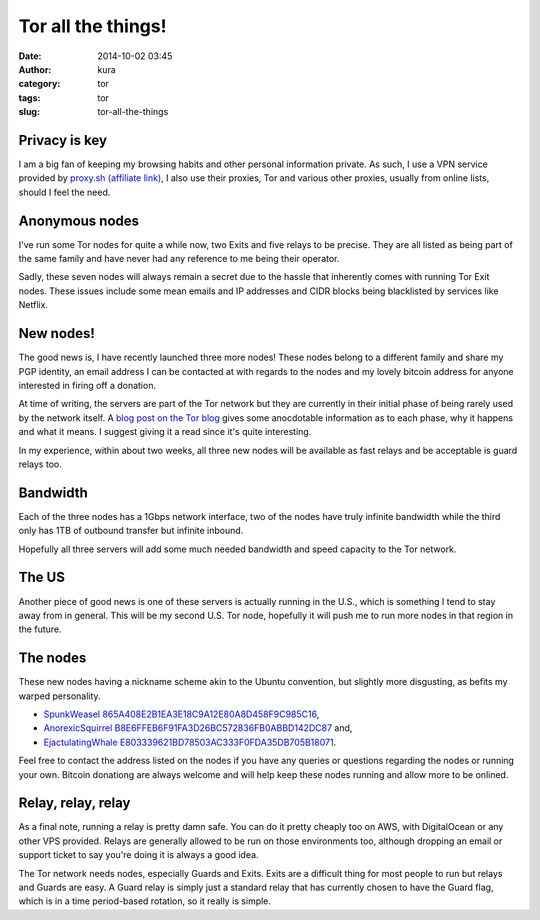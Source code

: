 Tor all the things!
###################
:date: 2014-10-02 03:45
:author: kura
:category: tor
:tags: tor
:slug: tor-all-the-things

Privacy is key
--------------

I am a big fan of keeping my browsing habits and other personal information
private. As such, I use a VPN service provided by `proxy.sh (affiliate link)
<https://proxy.sh/panel/aff.php?aff=079>`_, I also use their proxies, Tor and
various other proxies, usually from online lists, should I feel the need.

Anonymous nodes
---------------

I've run some Tor nodes for quite a while now, two Exits and five relays to be
precise. They are all listed as being part of the same family and have never
had any reference to me being their operator.

Sadly, these seven nodes will always remain a secret due to the hassle that
inherently comes with running Tor Exit nodes. These issues include some mean
emails and IP addresses and CIDR blocks being blacklisted by services like
Netflix.

New nodes!
----------

The good news is, I have recently launched three more nodes! These nodes
belong to a different family and share my PGP identity, an email address I can
be contacted at with regards to the nodes and my lovely bitcoin address for
anyone interested in firing off a donation.

At time of writing, the servers are part of the Tor network but they are
currently in their initial phase of being rarely used by the network itself.
A `blog post on the Tor blog
<https://blog.torproject.org/blog/lifecycle-of-a-new-relay>`_ gives some
anocdotable information as to each phase, why it happens and what it means. I
suggest giving it a read since it's quite interesting.

In my experience, within about two weeks, all three new nodes will be available
as fast relays and be acceptable is guard relays too.

Bandwidth
---------

Each of the three nodes has a 1Gbps network interface, two of the nodes have
truly infinite bandwidth while the third only has 1TB of outbound transfer but
infinite inbound.

Hopefully all three servers will add some much needed bandwidth and speed
capacity to the Tor network.

The US
------

Another piece of good news is one of these servers is actually running in the
U.S., which is something I tend to stay away from in general. This will be my
second U.S. Tor node, hopefully it will push me to run more nodes in that
region in the future.

The nodes
---------

These new nodes having a nickname scheme akin to the Ubuntu convention, but
slightly more disgusting, as befits my warped personality.

* `SpunkWeasel 865A408E2B1EA3E18C9A12E80A8D458F9C985C16 <https://globe.torproject.org/#/relay/865A408E2B1EA3E18C9A12E80A8D458F9C985C16>`_,
* `AnorexicSquirrel B8E6FFEB6F91FA3D26BC572836FB0ABBD142DC87 <https://globe.torproject.org/#/relay/B8E6FFEB6F91FA3D26BC572836FB0ABBD142DC87>`_ and,
* `EjactulatingWhale E803339621BD78503AC333F0FDA35DB705B18071 <https://globe.torproject.org/#/relay/E803339621BD78503AC333F0FDA35DB705B18071>`_.

Feel free to contact the address listed on the nodes if you have any queries or
questions regarding the nodes or running your own. Bitcoin donationg are always
welcome and will help keep these nodes running and allow more to be onlined.

Relay, relay, relay
-------------------

As a final note, running a relay is pretty damn safe. You can do it pretty
cheaply too on AWS, with DigitalOcean or any other VPS provided. Relays are
generally allowed to be run on those environments too, although dropping an
email or support ticket to say you're doing it is always a good idea.

The Tor network needs nodes, especially Guards and Exits. Exits are a
difficult thing for most people to run but relays and Guards are easy. A Guard
relay is simply just a standard relay that has currently chosen to have the
Guard flag, which is in a time period-based rotation, so it really is simple.
